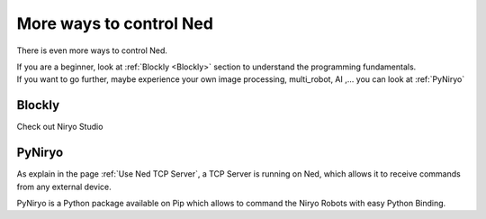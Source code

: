 More ways to control Ned
========================================

There is even more ways to control Ned.

| If you are a beginner, look at :ref:`Blockly <Blockly>` section to understand the programming fundamentals.
| If you want to go further, maybe experience your own image processing, multi_robot, AI
 ,... you can look at :ref:`PyNiryo`

Blockly
---------------------

Check out Niryo Studio

PyNiryo
----------------------------
As explain in the page :ref:`Use Ned TCP Server`, a TCP Server is running on Ned,
which allows it to receive commands from any external device.

PyNiryo is a Python package available on Pip which allows to command the Niryo Robots
with easy Python Binding.
